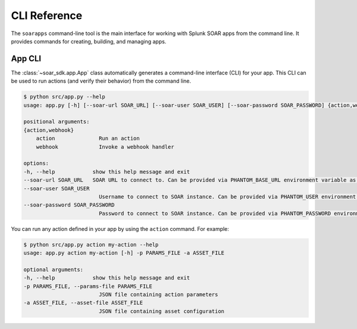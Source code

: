 .. _cli_reference:

CLI Reference
=============

The ``soarapps`` command-line tool is the main interface for working with Splunk SOAR apps from the command line. It provides commands for creating, building, and managing apps.

.. typer:: soar_sdk.cli.cli.app
    :prog: soarapps
    :width: 80
    :preferred: text
    :show-nested:
    :make-sections:

App CLI
-------

The :class:`~soar_sdk.app.App` class automatically generates a command-line interface (CLI) for your app. This CLI can be used to run actions (and verify their behavior) from the command line.

.. code-block:: console

    $ python src/app.py --help
    usage: app.py [-h] [--soar-url SOAR_URL] [--soar-user SOAR_USER] [--soar-password SOAR_PASSWORD] {action,webhook} ...

    positional arguments:
    {action,webhook}
        action              Run an action
        webhook             Invoke a webhook handler

    options:
    -h, --help            show this help message and exit
    --soar-url SOAR_URL   SOAR URL to connect to. Can be provided via PHANTOM_BASE_URL environment variable as well.
    --soar-user SOAR_USER
                            Username to connect to SOAR instance. Can be provided via PHANTOM_USER environment variable as well
    --soar-password SOAR_PASSWORD
                            Password to connect to SOAR instance. Can be provided via PHANTOM_PASSWORD environment variable as well


You can run any action defined in your app by using the ``action`` command. For example:

.. code-block:: console

    $ python src/app.py action my-action --help
    usage: app.py action my-action [-h] -p PARAMS_FILE -a ASSET_FILE

    optional arguments:
    -h, --help            show this help message and exit
    -p PARAMS_FILE, --params-file PARAMS_FILE
                            JSON file containing action parameters
    -a ASSET_FILE, --asset-file ASSET_FILE
                            JSON file containing asset configuration
